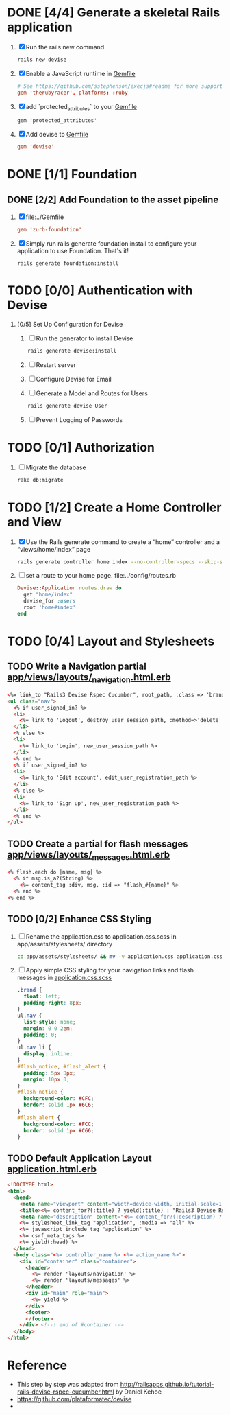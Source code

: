 * DONE [4/4] Generate a skeletal Rails application
  1. [X] Run the rails new command
     #+BEGIN_SRC sh
       rails new devise
     #+END_SRC
  2. [X] Enable a JavaScript runtime in [[file:../Gemfile][Gemfile]]
       #+BEGIN_SRC conf
         # See https://github.com/sstephenson/execjs#readme for more supported runtimes
         gem 'therubyracer', platforms: :ruby
       #+END_SRC
  3. [X] add `protected_attributes` to your [[file:../Gemfile][Gemfile]]
     #+BEGIN_SRC congf
       gem 'protected_attributes'
     #+END_SRC
  4. [X] Add devise to [[file:../Gemfile][Gemfile]]
     #+BEGIN_SRC conf
       gem 'devise'
     #+END_SRC
* DONE [1/1] Foundation
** DONE [2/2] Add Foundation to the asset pipeline
   1. [X] file:../Gemfile
      #+BEGIN_SRC conf
        gem 'zurb-foundation'
      #+END_SRC
   2. [X] Simply run rails generate foundation:install to configure your application to use Foundation. That's it!
      #+BEGIN_SRC 
        rails generate foundation:install
      #+END_SRC
* TODO [0/0] Authentication with Devise
  1. [0/5] Set Up Configuration for Devise
     1. [ ] Run the generator to install Devise
	#+BEGIN_SRC sh
	  rails generate devise:install
	#+END_SRC
     2. [ ] Restart server
     3. [ ] Configure Devise for Email
     4. [ ] Generate a Model and Routes for Users
	#+BEGIN_SRC sh
          rails generate devise User
	#+END_SRC
     5. [ ] Prevent Logging of Passwords
* TODO [0/1] Authorization
  1. [ ] Migrate the database
     #+BEGIN_SRC sh
       rake db:migrate
     #+END_SRC
* TODO [1/2] Create a Home Controller and View
  1. [X] Use the Rails generate command to create a “home” controller and a “views/home/index” page
     #+BEGIN_SRC sh
       rails generate controller home index --no-controller-specs --skip-stylesheets --skip-javascripts
     #+END_SRC
  2. [ ] set a route to your home page. file:../config/routes.rb
     #+BEGIN_SRC ruby
       Devise::Application.routes.draw do
         get "home/index"
         devise_for :users
         root 'home#index'
       end
     #+END_SRC
* TODO [0/4] Layout and Stylesheets
** TODO Write a Navigation partial [[file:../app/views/layouts/_navigation.html.erb][app/views/layouts/_navigation.html.erb]]
  #+BEGIN_SRC html
    <%= link_to "Rails3 Devise Rspec Cucumber", root_path, :class => 'brand' %>
    <ul class="nav">
      <% if user_signed_in? %>
      <li>
        <%= link_to 'Logout', destroy_user_session_path, :method=>'delete' %>
      </li>
      <% else %>
      <li>
        <%= link_to 'Login', new_user_session_path %>
      </li>
      <% end %>
      <% if user_signed_in? %>
      <li>
        <%= link_to 'Edit account', edit_user_registration_path %>
      </li>
      <% else %>
      <li>
        <%= link_to 'Sign up', new_user_registration_path %>
      </li>
      <% end %>
    </ul>
  #+END_SRC

** TODO Create a partial for flash messages [[file:../app/views/layouts/_messages.html.erb][app/views/layouts/_messages.html.erb]]
  #+BEGIN_SRC html
    <% flash.each do |name, msg| %>
      <% if msg.is_a?(String) %>
        <%= content_tag :div, msg, :id => "flash_#{name}" %>
      <% end %>
    <% end %>  
  #+END_SRC
** TODO [0/2] Enhance CSS Styling
  1. [ ] Rename the application.css to application.css.scss in app/assets/stylesheets/ directory
     #+BEGIN_SRC sh
     cd app/assets/stylesheets/ && mv -v application.css application.css.scss
     #+END_SRC
  2. [ ] Apply simple CSS styling for your navigation links and flash messages in [[file:/ssh:usahealthscience.com:/home/troy/srv/devise/128/devise/app/assets/stylesheets/application.css.scss][application.css.scss]]
     #+BEGIN_SRC css
       .brand {
         float: left;
         padding-right: 8px;
       }
       ul.nav {
         list-style: none;
         margin: 0 0 2em;
         padding: 0;
       }
       ul.nav li {
         display: inline;
       }
       #flash_notice, #flash_alert {
         padding: 5px 8px;
         margin: 10px 0;
       }
       #flash_notice {
         background-color: #CFC;
         border: solid 1px #6C6;
       }
       #flash_alert {
         background-color: #FCC;
         border: solid 1px #C66;
       }     
     #+END_SRC
** TODO Default Application Layout [[file:../app/views/layouts/application.html.erb][application.html.erb]]
   #+BEGIN_SRC html
     <!DOCTYPE html>
     <html>
       <head>
         <meta name="viewport" content="width=device-width, initial-scale=1.0">
         <title><%= content_for?(:title) ? yield(:title) : "Rails3 Devise Rspec Cucumber" %></title>
         <meta name="description" content="<%= content_for?(:description) ? yield(:description) : "Rails3 Devise Rspec Cucumber" %>">
         <%= stylesheet_link_tag "application", :media => "all" %>
         <%= javascript_include_tag "application" %>
         <%= csrf_meta_tags %>
         <%= yield(:head) %>
       </head>
       <body class="<%= controller_name %> <%= action_name %>">
         <div id="container" class="container">
           <header>
             <%= render 'layouts/navigation' %>
             <%= render 'layouts/messages' %>
           </header>
           <div id="main" role="main">
             <%= yield %>
           </div>
           <footer>
           </footer>
         </div> <!--! end of #container -->
       </body>
     </html>   
   #+END_SRC
* Reference
  - This step by step was adapted from
    http://railsapps.github.io/tutorial-rails-devise-rspec-cucumber.html
    by Daniel Kehoe
  - https://github.com/plataformatec/devise
  - 
